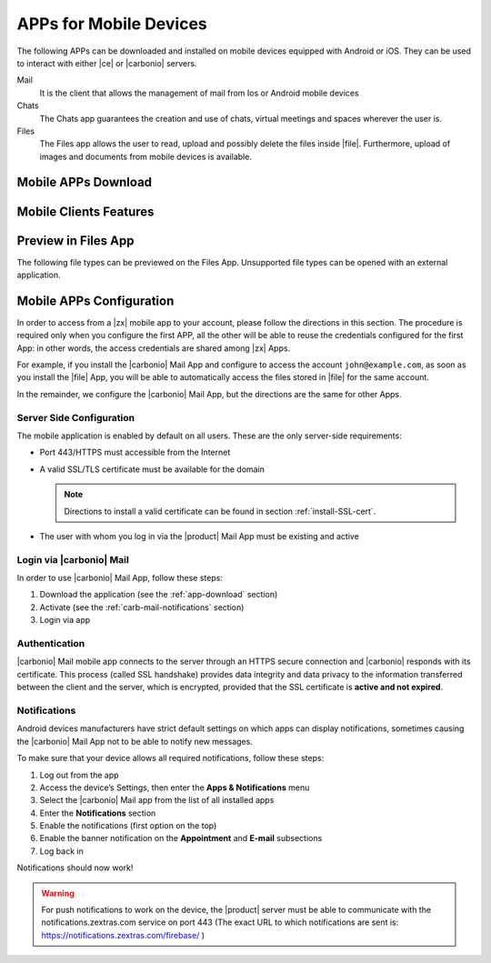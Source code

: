 .. SPDX-FileCopyrightText: 2022 Zextras <https://www.zextras.com/>
..
.. SPDX-License-Identifier: CC-BY-NC-SA-4.0

.. _mobile_apps:

APPs for Mobile Devices
=======================

The following APPs can be downloaded and installed on mobile devices
equipped with Android or iOS. They can be used to interact with either
|ce| or |carbonio| servers.

Mail
   It is the client that allows the management of mail from Ios or
   Android mobile devices

Chats
   The Chats app guarantees the creation and use of chats, virtual
   meetings and spaces wherever the user is.

Files
   The Files app allows the user to read, upload and possibly delete
   the files inside |file|. Furthermore, upload of images and
   documents from mobile devices is available.

.. _app-download:

Mobile APPs Download
--------------------

.. tab-set::

   .. tab-item:: Android

      Click on the links to access the App page on Google Play Store:

      * Mail https://play.google.com/store/apps/details?id=com.zextras.iris
      * Chats https://play.google.com/store/apps/details?id=com.zextras.team
      * Files https://play.google.com/store/apps/details?id=com.zextras.files

      It is required that the Android version be equal to or higher
      than **5.0**

   .. tab-item:: iOS

      Click on the links to access the App page on Apple App Store:

      * Mail https://apps.apple.com/app/carbonio-mail/id1490253524
      * Chats https://apps.apple.com/app/zextras-chats/id1459844854
      * Files https://apps.apple.com/app/carbonio-files/id1606750406

      It is required that the iOS version be equal to or higher than
      **14**

.. _mobile-apps-features:

Mobile Clients Features
-----------------------

.. grid:: 1 1 2 2
   :gutter: 3

   .. grid-item-card:: Mail App
      :columns: 4

      |carbonio| Mail is |zx| official and free app for |carbonio| and |ce|
      users and allows you to access all your |carbonio| E-mails, calendars,
      and contacts from your mobile devices.

      These are the main features of the |carbonio| Mail app:

      * Complete e-mail management with default Inbox, Drafts, Junk, and
        Trash folders
      * Send later functionality
      * Customizable swipe actions from the preview of the email
      * Text formatting options
      * Set priorities to the outgoing emails
      * Attachment management
      * Create new folders
      * Manage your settings
      * Manage contacts
      * Full management of calendars and appointments
      * Search for emails or contacts in the unified Search tab
      * Dark theme
      * Tag e-mails

   .. grid-item-card:: Chats App
      :columns: 4

      The |team| App is |zx| official and free app for |product| users and
      allows you to chat with colleagues and access shared spaces from your
      mobile devices.

      The main features of the |carbonio| Chats app are:

      * Send and receive text messages and emoticons
      * Manage, modify, and moderate 1-to-1 Chats and Group Chats,
        including the possibility to invite or remove attendees
      * Create or participate in virtual meetings
      * Share files in the chats
      * Enable or Disable Push Notifications
      * Dark mode supported

   .. grid-item-card:: Files App
      :columns: 4

      The |file| App is |zx| official and free app for |product| users,
      which allows to manage files and documents on |file| and share them
      with colleagues.

      The main features of the |carbonio| Files App are:

      * Securely access any file or folder in |file| from your smartphone
      * Move, copy, and delete files or folders
      * Upload new files
      * Edit file’s metadata (name, description)
      * Access shared files and folder
      * Manage trash folder
      * Manage links for sharing files and folders
      * UI support for tablets
      * Preview of multimedia files directly into the app

.. _mobile-files-preview:

Preview in Files App
--------------------

The following file types can be previewed on the Files
App. Unsupported file types can be opened with an external
application.

.. grid:: 1 1 2 2
   :gutter: 3

   .. grid-item-card:: iOS
      :columns: 6

      * iWork
      * Microsoft Office Documents
      * RTF documents
      * PDF
      * Images / Video / Audio files
      * TXT 
      * OpenDocument (odt, ods, odp)
      
   .. grid-item-card:: Android
      :columns: 6

      * PDF
      * Images / Video / Audio files
      * TXT (coming soon)
      * OpenDocument (coming soon)
      
.. _mobile-apps-conf:

Mobile APPs Configuration
-------------------------

In order to access from a |zx| mobile app to your account, please
follow the directions in this section. The procedure is required only
when you configure the first APP, all the other will be able to reuse
the credentials configured for the first App: in other words, the
access credentials are shared among |zx| Apps.

For example, if you install the |carbonio| Mail App and configure to
access the account ``john@example.com``, as soon as you install the
|file| App, you will be able to automatically access the files stored
in |file| for the same account.

In the remainder, we configure the |carbonio| Mail App, but the
directions are the same for other Apps.

Server Side Configuration
~~~~~~~~~~~~~~~~~~~~~~~~~

The mobile application is enabled by default on all users.
These are the only server-side requirements:

* Port 443/HTTPS must accessible from the Internet

* A valid SSL/TLS certificate must be available for the domain

  .. note:: Directions to install a valid certificate can be found in
     section :ref:`install-SSL-cert`.

* The user with whom you log in via the |product| Mail App must be
  existing and active

.. _carb-mail-login:

Login via |carbonio| Mail
~~~~~~~~~~~~~~~~~~~~~~~~~

In order to use |carbonio| Mail App, follow these steps:

#. Download the application (see the :ref:`app-download`
   section)

#. Activate  (see the :ref:`carb-mail-notifications`  section)

#. Login via app

.. grid::
   :gutter: 3

   .. grid-item::
      :columns: 2

   .. grid-item::
      :columns: 3

      .. _fig-carb-mail-login:

      .. figure:: /img/login.png
         :width: 90%

         Login screen of |carbonio| Mail app.

   .. grid-item::
      :columns: 4

      In order to login, in :numref:`fig-carb-mail-login` provide  the
      following date:

      * E-mail account name

      * Password

      * Server name, which must match the FQDN. It's not necessary to
        enter the port number as 443 / HTTPS is set by default.

   .. grid-item::
      :columns: 3



.. _carb-mail-auth:

Authentication
~~~~~~~~~~~~~~

|carbonio| Mail mobile app connects to the server through an HTTPS
secure connection and |carbonio| responds with its certificate.  This
process (called SSL handshake) provides data integrity and data
privacy to the information transferred between the client and the
server, which is encrypted, provided that the SSL certificate is
**active and not expired**.

.. _carb-mail-notifications:

Notifications
~~~~~~~~~~~~~

Android devices manufacturers have strict default settings on which
apps can display notifications, sometimes causing the |carbonio| Mail
App not to be able to notify new messages.

To make sure that your device allows all required notifications, follow these steps:

#. Log out from the app

#. Access the device’s Settings, then enter the **Apps &
   Notifications** menu

#. Select the |carbonio| Mail app from the list of all installed apps

#. Enter the **Notifications** section

#. Enable the notifications (first option on the top)

#. Enable the banner notification on the **Appointment** and **E-mail**
   subsections

#. Log back in

Notifications should now work!

.. warning:: For push notifications to work on the device, the
   |product| server must be able to communicate with the
   notifications.zextras.com service on port 443 (The exact URL to
   which notifications are sent is:
   https://notifications.zextras.com/firebase/ )
